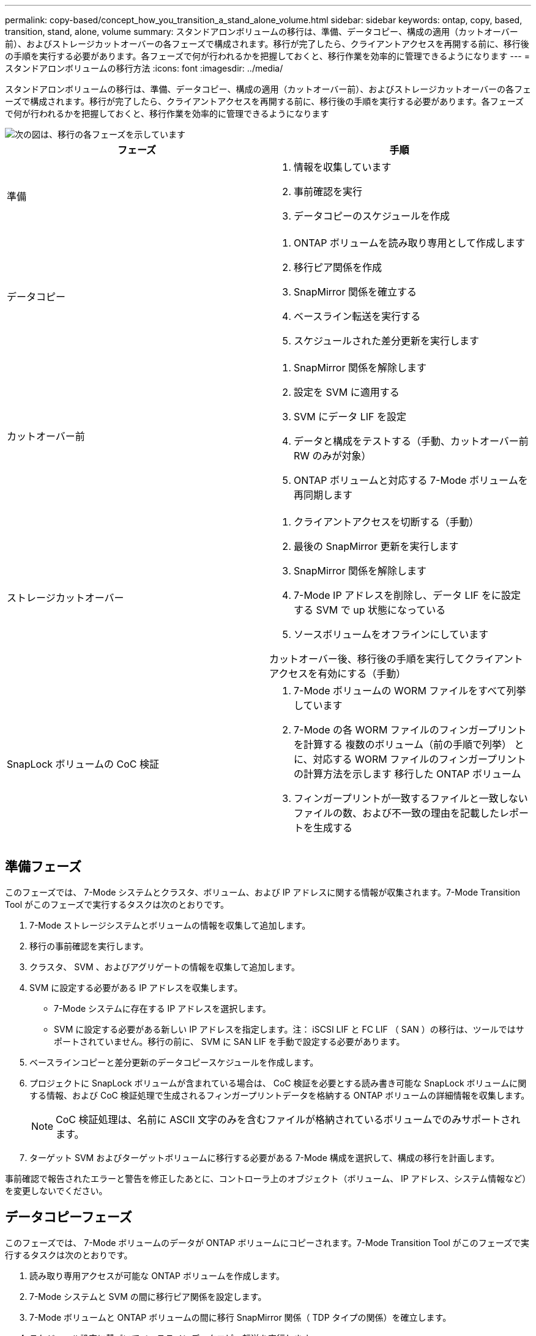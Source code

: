 ---
permalink: copy-based/concept_how_you_transition_a_stand_alone_volume.html 
sidebar: sidebar 
keywords: ontap, copy, based, transition, stand, alone, volume 
summary: スタンドアロンボリュームの移行は、準備、データコピー、構成の適用（カットオーバー前）、およびストレージカットオーバーの各フェーズで構成されます。移行が完了したら、クライアントアクセスを再開する前に、移行後の手順を実行する必要があります。各フェーズで何が行われるかを把握しておくと、移行作業を効率的に管理できるようになります 
---
= スタンドアロンボリュームの移行方法
:icons: font
:imagesdir: ../media/


[role="lead"]
スタンドアロンボリュームの移行は、準備、データコピー、構成の適用（カットオーバー前）、およびストレージカットオーバーの各フェーズで構成されます。移行が完了したら、クライアントアクセスを再開する前に、移行後の手順を実行する必要があります。各フェーズで何が行われるかを把握しておくと、移行作業を効率的に管理できるようになります

image::../media/transition_singlevol.gif[次の図は、移行の各フェーズを示しています,such as preparation,data copy]

|===
| フェーズ | 手順 


 a| 
準備
 a| 
. 情報を収集しています
. 事前確認を実行
. データコピーのスケジュールを作成




 a| 
データコピー
 a| 
. ONTAP ボリュームを読み取り専用として作成します
. 移行ピア関係を作成
. SnapMirror 関係を確立する
. ベースライン転送を実行する
. スケジュールされた差分更新を実行します




 a| 
カットオーバー前
 a| 
. SnapMirror 関係を解除します
. 設定を SVM に適用する
. SVM にデータ LIF を設定
. データと構成をテストする（手動、カットオーバー前 RW のみが対象）
. ONTAP ボリュームと対応する 7-Mode ボリュームを再同期します




 a| 
ストレージカットオーバー
 a| 
. クライアントアクセスを切断する（手動）
. 最後の SnapMirror 更新を実行します
. SnapMirror 関係を解除します
. 7-Mode IP アドレスを削除し、データ LIF をに設定する SVM で up 状態になっている
. ソースボリュームをオフラインにしています


カットオーバー後、移行後の手順を実行してクライアントアクセスを有効にする（手動）



 a| 
SnapLock ボリュームの CoC 検証
 a| 
. 7-Mode ボリュームの WORM ファイルをすべて列挙しています
. 7-Mode の各 WORM ファイルのフィンガープリントを計算する 複数のボリューム（前の手順で列挙） とに、対応する WORM ファイルのフィンガープリントの計算方法を示します 移行した ONTAP ボリューム
. フィンガープリントが一致するファイルと一致しないファイルの数、および不一致の理由を記載したレポートを生成する


|===


== 準備フェーズ

このフェーズでは、 7-Mode システムとクラスタ、ボリューム、および IP アドレスに関する情報が収集されます。7-Mode Transition Tool がこのフェーズで実行するタスクは次のとおりです。

. 7-Mode ストレージシステムとボリュームの情報を収集して追加します。
. 移行の事前確認を実行します。
. クラスタ、 SVM 、およびアグリゲートの情報を収集して追加します。
. SVM に設定する必要がある IP アドレスを収集します。
+
** 7-Mode システムに存在する IP アドレスを選択します。
** SVM に設定する必要がある新しい IP アドレスを指定します。注： iSCSI LIF と FC LIF （ SAN ）の移行は、ツールではサポートされていません。移行の前に、 SVM に SAN LIF を手動で設定する必要があります。


. ベースラインコピーと差分更新のデータコピースケジュールを作成します。
. プロジェクトに SnapLock ボリュームが含まれている場合は、 CoC 検証を必要とする読み書き可能な SnapLock ボリュームに関する情報、および CoC 検証処理で生成されるフィンガープリントデータを格納する ONTAP ボリュームの詳細情報を収集します。
+

NOTE: CoC 検証処理は、名前に ASCII 文字のみを含むファイルが格納されているボリュームでのみサポートされます。

. ターゲット SVM およびターゲットボリュームに移行する必要がある 7-Mode 構成を選択して、構成の移行を計画します。


事前確認で報告されたエラーと警告を修正したあとに、コントローラ上のオブジェクト（ボリューム、 IP アドレス、システム情報など）を変更しないでください。



== データコピーフェーズ

このフェーズでは、 7-Mode ボリュームのデータが ONTAP ボリュームにコピーされます。7-Mode Transition Tool がこのフェーズで実行するタスクは次のとおりです。

. 読み取り専用アクセスが可能な ONTAP ボリュームを作成します。
. 7-Mode システムと SVM の間に移行ピア関係を設定します。
. 7-Mode ボリュームと ONTAP ボリュームの間に移行 SnapMirror 関係（ TDP タイプの関係）を確立します。
. スケジュール設定に基づいてベースラインデータコピー転送を実行します。
. ONTAP ボリュームに対してスケジュールされた差分更新を実行します。




== 構成の適用（カットオーバー前）フェーズ

計画したカットオーバー期間の数日 ~ 数週間前にカットオーバー前処理を実行することを推奨します。このアクティビティでは、すべての構成が適切に適用されているかどうか、何らかの変更が必要かどうかが検証されます。

このフェーズでは、 7-Mode ボリュームの構成が ONTAP ボリュームにコピーされます。

構成の適用（カットオーバー前）フェーズには、 * カットオーバー前読み取り専用 * モードと * カットオーバー前読み取り / 書き込み * モードの 2 つのモードがあります。

プロジェクトに次の要素が含まれている場合、カットオーバー前読み取り / 書き込みモードはサポートされません。

* SAN ボリュームとターゲットクラスタで Data ONTAP を実行している 8.3.1 以前
+
この場合、次の構成は構成の適用（カットオーバー前）フェーズでは適用されません。カットオーバーフェーズで適用されます。

+
** SAN 構成
** Snapshot スケジュールの設定


* SnapLock Compliance ボリューム
+
プロジェクトに SnapLock Compliance ボリュームが含まれている場合は、 Snapshot スケジュールの設定は構成の適用（カットオーバー前）フェーズでは適用されません。カットオーバーフェーズで適用されます。

+
xref:concept_considerations_for_transitioning_of_snaplock_compliance_volumes.adoc[SnapLock Compliance ボリュームの移行に関する考慮事項]



ターゲットクラスタが Data ONTAP 8.3.1 以前を実行している場合に、 NAS ボリュームに対して読み取り / 書き込みモードで構成の適用（カットオーバー前）処理を実行するには、 NAS ボリュームと SAN ボリュームで別々のプロジェクトを作成する必要があります。これは、カットオーバー前読み取り / 書き込みモードはプロジェクトに SAN ボリュームがあるとサポートされないためです。

プロジェクトに SnapLock Compliance ボリュームが含まれている場合に、非 SnapLock Compliance ボリュームに対して読み取り / 書き込みモードで構成の適用（カットオーバー前）処理を実行するには、 SnapLock Compliance ボリュームと非 SnapLock Compliance ボリュームで別々のプロジェクトを作成する必要があります。これは、カットオーバー前読み取り / 書き込みモードはプロジェクトに SnapLock Compliance ボリュームがあるとサポートされないためです。

カットオーバー前読み取り専用モード * では、次の手順が実行されます。

. 7-Mode ボリュームから ONTAP ボリュームに差分更新を実行します。
. 7-Mode ボリュームと ONTAP ボリューム間の SnapMirror 関係を解除します。
+

NOTE: SnapLock Compliance ボリュームの場合、 7-Mode ボリュームと ONTAP ボリュームの間の SnapMirror 関係は解除されません。7-Mode ボリュームと ONTAP ボリューム間の SnapMirror 再同期処理は SnapLock Compliance ボリュームではサポートされていないため、 SnapMirror 関係は解除されません。

. 7-Mode ボリュームの構成を収集し、 ONTAP ボリュームと SVM に適用します。
. SVM にデータ LIF を設定します。
+
** 管理ステータスが down になっている SVM では、既存の 7-Mode IP アドレスが作成されます。
** 管理ステータスが up になっている SVM では、新しい IP アドレスが作成されます。


. 7-Mode ボリュームと ONTAP ボリューム間の SnapMirror 関係を再同期します


カットオーバー前読み取り / 書き込みモード * では、次の手順が実行されます。

. 7-Mode ボリュームから ONTAP ボリュームに差分更新を実行します。
. 7-Mode ボリュームと ONTAP ボリューム間の SnapMirror 関係を解除します。
. 7-Mode ボリュームの構成を収集し、 ONTAP ボリュームと SVM に適用します。
. SVM にデータ LIF を設定します。
+
** 管理ステータスが down になっている SVM では、既存の 7-Mode IP アドレスが作成されます。
** 管理ステータスが up になっている SVM では、新しい IP アドレスが作成されます。


. ONTAP ボリュームに対する読み取り / 書き込みを可能にします。
+
構成の適用後に、 ONTAP ボリュームに対する読み取りと書き込みが可能になるため、構成の適用（カットオーバー前）のテスト時にはこれらのボリュームでデータの読み取り / 書き込みアクセスをテストできます。ONTAP で構成とデータアクセスを手動で検証できます。

. 「テストの終了」処理が手動で開始されたときに、 ONTAP ボリュームを再同期します。




== ストレージカットオーバーフェーズ

7-Mode Transition Tool がこのフェーズで実行するタスクは次のとおりです。

. オプション：カットオーバー後のダウンタイムを短縮するために SnapMirror 更新をオンデマンドで実行します。
. 手動： 7-Mode システムからクライアントアクセスを切断します。
. 7-Mode ボリュームから ONTAP ボリュームへの最後の SnapMirror 更新を実行します。
. 7-Mode ボリュームと ONTAP ボリュームの間の SnapMirror 関係を解除および削除して、 ONTAP ボリュームを読み取り / 書き込み可能にします。
+
選択したボリュームが SnapLock Compliance ボリュームで、かつ SnapMirror 関係のデスティネーションである場合、 7-Mode ボリュームと ONTAP ボリュームの間の SnapMirror 関係は解除されることなく削除されます。この操作は、セカンダリ ONTAP SnapLock Compliance ボリュームが読み取り専用モードのままとなるようにするために実行されます。プライマリとセカンダリの SnapLock Compliance ボリューム間の再同期処理が成功するためには、セカンダリ ONTAP SnapLock Compliance ボリュームが読み取り専用モードになっている必要があります。

. 次の場合に Snapshot スケジュールの設定を適用します。
+
** ターゲットクラスタが clustered Data ONTAP 8.3.0 または 8.3.1 を実行しており、プロジェクトに SAN ボリュームが含まれている。
** プロジェクトに SnapLock Compliance ボリュームが含まれている。


. ターゲットクラスタで Data ONTAP 8.3.1 以前が実行されている場合、 SAN 構成を適用します。
. クォータ構成があれば適用します。
. 7-Mode システムから移行対象として選択した既存の 7-Mode IP アドレスを削除し、 SVM 上のデータ LIF の管理状態を up にします。
+

NOTE: SAN LIF は 7-Mode Transition Tool では移行されません。

. オプション： 7-Mode ボリュームをオフラインにします。




== SnapLock ボリュームに対する CoC 検証プロセス

CoC 検証処理を実行する必要があります。CoC 検証を開始すると、ツールによって次の処理が実行されます。

. 7-Mode ボリュームの WORM ファイルをすべて列挙します。
. 列挙した各 WORM ファイルについて、 7-Mode ボリュームと移行した ONTAP ボリュームの両方でフィンガープリントを計算します。
. フィンガープリントが一致するファイルと一致しないファイルの数、および不一致の理由を記載したレポートを作成します。


[NOTE]
====
* CoC 検証処理は、名前に ASCII 文字のみを含むファイルが格納されている読み書き可能な SnapLock ボリュームでのみサポートされます。
* 7-Mode SnapLock ボリュームのファイル数によっては、この処理にはかなりの時間がかかることがあります。


====


== 移行後の手順

ストレージカットオーバーフェーズが正常に終了して移行が完了したら、移行後の手動タスクを実行する必要があります。

. 事前確認レポートに示された、移行されなかった機能または部分的に移行された機能を設定するために必要な手順を実行します。
+
たとえば、 IPv6 と FPolicy は、移行後に手動で設定する必要があります。

. SAN を移行する場合は、ホストを再設定します。
+
http://docs.netapp.com/ontap-9/topic/com.netapp.doc.dot-7mtt-sanspl/home.html["SAN ホストの移行および修復"]

. 次の点を検証し、 SVM がクライアントにデータを提供できる状態であることを確認します。
+
** SVM 上のボリュームがオンラインであり、読み取り / 書き込み可能である。
** IP アドレスが SVM 上で有効になっており、到達可能である。


. クライアントアクセスを ONTAP ボリュームにリダイレクトします。


* 関連情報 *

xref:task_transitioning_volumes_using_7mtt.adoc[7-Mode ボリュームからデータと構成をマイグレート]
